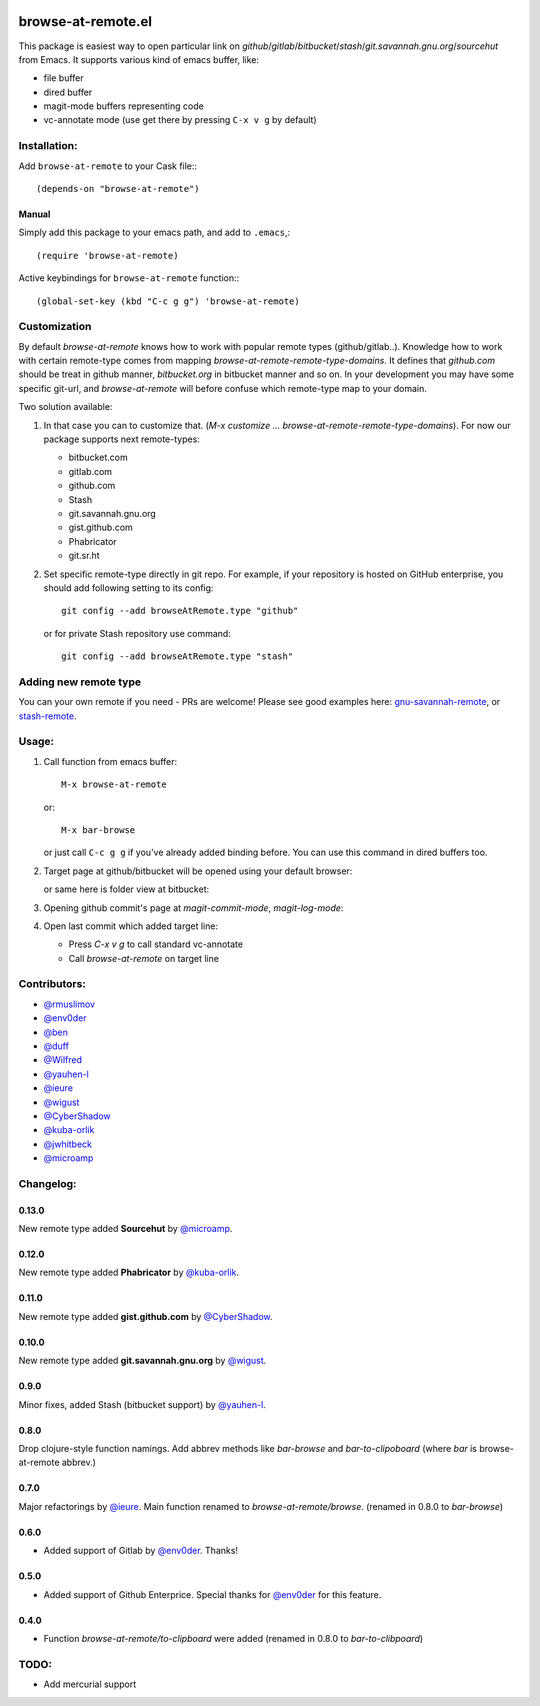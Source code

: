 .. image:: http://melpa.org/packages/browse-at-remote-badge.svg
   :target: http://melpa.org/#/browse-at-remote

.. image:: https://travis-ci.org/rmuslimov/browse-at-remote.svg?branch=master
    :target: https://travis-ci.org/rmuslimov/browse-at-remote

browse-at-remote.el
===================

This package is easiest way to open particular link on *github*/*gitlab*/*bitbucket*/*stash*/*git.savannah.gnu.org*/*sourcehut* from Emacs. It supports various kind of emacs buffer, like:

- file buffer
- dired buffer
- magit-mode buffers representing code
- vc-annotate mode (use get there by pressing ``C-x v g`` by default)

Installation:
-------------

Add ``browse-at-remote`` to your Cask file:::

  (depends-on "browse-at-remote")

Manual
******

Simply add this package to your emacs path, and add to ``.emacs``,::

  (require 'browse-at-remote)

Active keybindings for ``browse-at-remote`` function:::

  (global-set-key (kbd "C-c g g") 'browse-at-remote)

Customization
-------------

By default `browse-at-remote` knows how to work with popular remote types (github/gitlab..). Knowledge how to work with certain remote-type comes from mapping `browse-at-remote-remote-type-domains`. It defines that `github.com` should be treat in github manner, `bitbucket.org` in bitbucket manner and so on.
In your development you may have some specific git-url, and `browse-at-remote` will before confuse which remote-type map to your domain.

Two solution available:

1. In that case you can to customize that. (`M-x customize ... browse-at-remote-remote-type-domains`). For now our package supports next remote-types:


   - bitbucket.com
   - gitlab.com
   - github.com
   - Stash
   - git.savannah.gnu.org
   - gist.github.com
   - Phabricator
   - git.sr.ht


2. Set specific remote-type directly in git repo. For example, if your repository is hosted on GitHub enterprise, you should add following setting to its config::

     git config --add browseAtRemote.type "github"

   or for private Stash repository use command::

     git config --add browseAtRemote.type "stash"

Adding new remote type
----------------------

You can your own remote if you need - PRs are welcome! Please see good examples here: gnu-savannah-remote_, or stash-remote_.


Usage:
------

1. Call function from emacs buffer::

     M-x browse-at-remote

   or::

     M-x bar-browse

   .. image:: http://i.imgur.com/rmAky8e.png

   or just call ``C-c g g`` if you've already added binding before. You can use
   this command in dired buffers too.

2. Target page at github/bitbucket will be opened using your default browser:


   .. image:: http://i.imgur.com/wBW9Gov.png
      alt: screenshot of page at github

   or same here is folder view at bitbucket:

   .. image:: http://i.imgur.com/XuzLhcR.png
      alt: screenshot page tree at bibucket

3. Opening github commit's page at *magit-commit-mode*, *magit-log-mode*:

   .. image:: http://i.imgur.com/NzlIHYr.png
      alt: screenshot of *magit-log-mode*

4. Open last commit which added target line:

   .. image:: http://i.imgur.com/lpmOAz2.png
      alt: screen of *vc-annotate-mode*

   - Press `C-x v g` to call standard vc-annotate
   - Call `browse-at-remote` on target line


Contributors:
-------------

- `@rmuslimov`_
- `@env0der`_
- `@ben`_
- `@duff`_
- `@Wilfred`_
- `@yauhen-l`_
- `@ieure`_
- `@wigust`_
- `@CyberShadow`_
- `@kuba-orlik`_
- `@jwhitbeck`_
- `@microamp`_

Changelog:
--------

0.13.0
******
New remote type added **Sourcehut** by `@microamp`_.

0.12.0
******
New remote type added **Phabricator** by `@kuba-orlik`_.

0.11.0
******
New remote type added **gist.github.com** by `@CyberShadow`_.

0.10.0
******
New remote type added **git.savannah.gnu.org** by `@wigust`_.

0.9.0
*****
Minor fixes, added Stash (bitbucket support) by `@yauhen-l`_.

0.8.0
*****
Drop clojure-style function namings. Add abbrev methods like `bar-browse` and `bar-to-clipoboard` (where `bar` is browse-at-remote abbrev.)

0.7.0
*****
Major refactorings by `@ieure`_. Main function renamed to `browse-at-remote/browse`. (renamed in 0.8.0 to `bar-browse`)

0.6.0
*****
- Added support of Gitlab by `@env0der`_. Thanks!

0.5.0
*****

- Added support of Github Enterprice. Special thanks for `@env0der`_ for this feature.

0.4.0
*****

- Function `browse-at-remote/to-clipboard` were added (renamed in 0.8.0 to `bar-to-clibpoard`)

TODO:
-----

- Add mercurial support


.. _`@rmuslimov`: https://github.com/rmuslimov
.. _`@env0der`: https://github.com/env0der
.. _`@Wilfred`: https://github.com/Wilfred
.. _`@ben`: https://github.com/ben
.. _`@duff`: https://github.com/duff
.. _`@ieure`: https://github.com/ieure
.. _`@yauhen-l`: https://github.com/yauhen-l
.. _`@wigust`: https://github.com/wigust
.. _`@CyberShadow`: https://github.com/CyberShadow
.. _`@kuba-orlik`: https://github.com/kuba-orlik
.. _`@jwhitbeck`: https://github.com/jwhitbeck
.. _`@microamp`: https://github.com/microamp
.. _stash-remote: https://github.com/rmuslimov/browse-at-remote/pull/34/files
.. _gnu-savannah-remote: https://github.com/rmuslimov/browse-at-remote/pull/46/files
